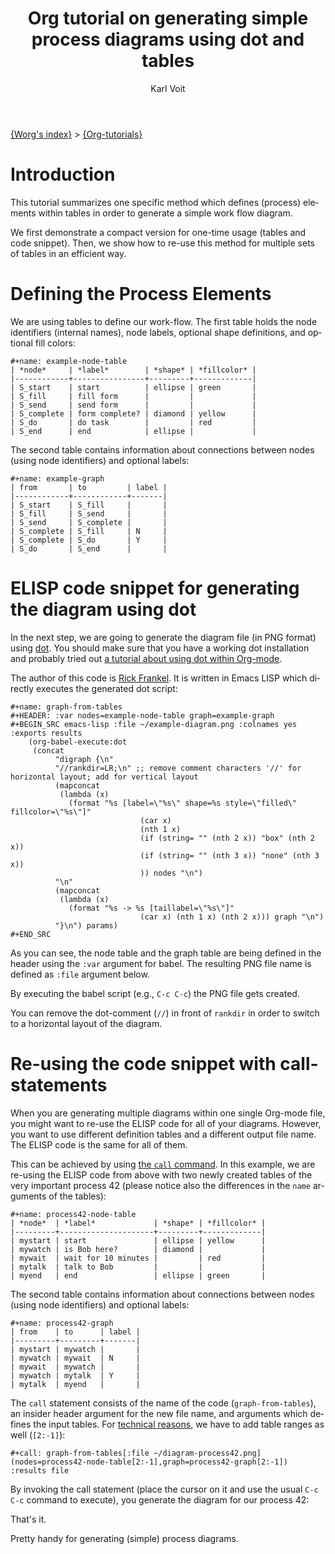 #+OPTIONS:    H:3 num:nil toc:t \n:nil ::t |:t ^:t -:t f:t *:t tex:t d:(HIDE) tags:not-in-toc
#+STARTUP:    align fold nodlcheck hidestars oddeven lognotestate
#+SEQ_TODO:   TODO(t) INPROGRESS(i) WAITING(w@) | DONE(d) CANCELED(c@)
#+TAGS:       Write(w) Update(u) Fix(f) Check(c) 
#+TITLE:      Org tutorial on generating simple process diagrams using dot and tables
#+AUTHOR:     Karl Voit
#+EMAIL:      tools AT Karl MINUS Voit DOT at
#+LANGUAGE:   en
#+PRIORITIES: A C B
#+CATEGORY:   org-tutorial

[[file:~/archive/fromweb/src/worg/index.org][{Worg's index}]] > [[file:index.org][{Org-tutorials}]]

* Introduction

This tutorial summarizes one specific method which defines (process)
elements within tables in order to generate a simple work flow
diagram.

We first demonstrate a compact version for one-time usage (tables and
code snippet). Then, we show how to re-use this method for multiple
sets of tables in an efficient way.

* Defining the Process Elements

We are using tables to define our work-flow. The first table holds
the node identifiers (internal names), node labels, optional shape
definitions, and optional fill colors:

: #+name: example-node-table
: | *node*     | *label*        | *shape* | *fillcolor* |
: |------------+----------------+---------+-------------|
: | S_start    | start          | ellipse | green       |
: | S_fill     | fill form      |         |             |
: | S_send     | send form      |         |             |
: | S_complete | form complete? | diamond | yellow      |
: | S_do       | do task        |         | red         |
: | S_end      | end            | ellipse |             |

The second table contains information about connections between nodes
(using node identifiers) and optional labels:

: #+name: example-graph
: | from       | to         | label |
: |------------+------------+-------|
: | S_start    | S_fill     |       |
: | S_fill     | S_send     |       |
: | S_send     | S_complete |       |
: | S_complete | S_fill     | N     |
: | S_complete | S_do       | Y     |
: | S_do       | S_end      |       |

* ELISP code snippet for generating the diagram using dot

In the next step, we are going to generate the diagram file (in PNG
format) using [[https://code.google.com/p/pydot/][dot]]. You should make sure that you have a working dot
installation and probably tried out [[http://orgmode.org/worg/org-contrib/babel/languages/ob-doc-dot.html][a tutorial about using dot within
Org-mode]].

The author of this code is [[http://article.gmane.org/gmane.emacs.orgmode/73854][Rick Frankel]]. It is written in Emacs LISP
which directly executes the generated dot script:

: #+name: graph-from-tables
: #+HEADER: :var nodes=example-node-table graph=example-graph
: #+BEGIN_SRC emacs-lisp :file ~/example-diagram.png :colnames yes :exports results
:     (org-babel-execute:dot
:      (concat
:           "digraph {\n"
:           "//rankdir=LR;\n" ;; remove comment characters '//' for horizontal layout; add for vertical layout
:           (mapconcat
:            (lambda (x)
:              (format "%s [label=\"%s\" shape=%s style=\"filled\" fillcolor=\"%s\"]"
:                              (car x)
:                              (nth 1 x)
:                              (if (string= "" (nth 2 x)) "box" (nth 2 x))
:                              (if (string= "" (nth 3 x)) "none" (nth 3 x))
:                              )) nodes "\n")
:           "\n"
:           (mapconcat
:            (lambda (x)
:              (format "%s -> %s [taillabel=\"%s\"]"
:                              (car x) (nth 1 x) (nth 2 x))) graph "\n")
:           "}\n") params)
: #+END_SRC

As you can see, the node table and the graph table are being defined
in the header using the ~:var~ argument for babel. The resulting PNG
file name is defined as ~:file~ argument below.

By executing the babel script (e.g., ~C-c C-c~) the PNG file gets
created.

You can remove the dot-comment (~//~) in front of ~rankdir~ in order
to switch to a horizontal layout of the diagram.

[[file:../images/org-dot/example-diagram.png]]

* Re-using the code snippet with call-statements

When you are generating multiple diagrams within one single Org-mode
file, you might want to re-use the ELISP code for all of your
diagrams. However, you want to use different definition tables and a
different output file name. The ELISP code is the same for all of
them.

This can be achieved by using [[http://orgmode.org/manual/Evaluating-code-blocks.html][the ~call~ command]]. In this example, we
are re-using the ELISP code from above with two newly created tables
of the very important process 42 (please notice also the differences
in the ~name~ arguments of the tables):

: #+name: process42-node-table
: | *node*  | *label*             | *shape* | *fillcolor* |
: |---------+---------------------+---------+-------------|
: | mystart | start               | ellipse | yellow      |
: | mywatch | is Bob here?        | diamond |             |
: | mywait  | wait for 10 minutes |         | red         |
: | mytalk  | talk to Bob         |         |             |
: | myend   | end                 | ellipse | green       |

The second table contains information about connections between nodes
(using node identifiers) and optional labels:

: #+name: process42-graph
: | from    | to      | label |
: |---------+---------+-------|
: | mystart | mywatch |       |
: | mywatch | mywait  | N     |
: | mywait  | mywatch |       |
: | mywatch | mytalk  | Y     |
: | mytalk  | myend   |       |

The ~call~ statement consists of the name of the code
(~graph-from-tables~), an insider header argument for the new file
name, and arguments which defines the input tables. For [[http://article.gmane.org/gmane.emacs.orgmode/73972][technical
reasons]], we have to add table ranges as well (~[2:-1]~):

: #+call: graph-from-tables[:file ~/diagram-process42.png](nodes=process42-node-table[2:-1],graph=process42-graph[2:-1]) :results file

By invoking the call statement (place the cursor on it and use the
usual ~C-c C-c~ command to execute), you generate the diagram for our
process 42:

[[file:../images/org-dot/diagram-process42.png]]

That's it.

Pretty handy for generating (simple) process diagrams.

